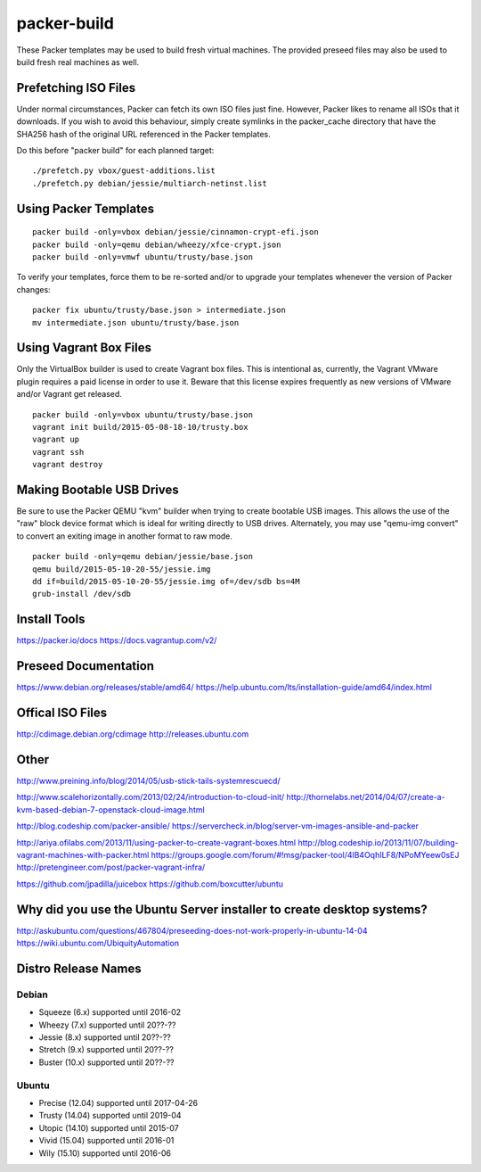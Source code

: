 packer-build
============

These Packer templates may be used to build fresh virtual machines.  The
provided preseed files may also be used to build fresh real machines as well.


Prefetching ISO Files
---------------------

Under normal circumstances, Packer can fetch its own ISO files just fine.
However, Packer likes to rename all ISOs that it downloads.  If you wish to
avoid this behaviour, simply create symlinks in the packer_cache directory that
have the SHA256 hash of the original URL referenced in the Packer templates.

Do this before "packer build" for each planned target:

::

    ./prefetch.py vbox/guest-additions.list
    ./prefetch.py debian/jessie/multiarch-netinst.list


Using Packer Templates
----------------------

::

    packer build -only=vbox debian/jessie/cinnamon-crypt-efi.json
    packer build -only=qemu debian/wheezy/xfce-crypt.json
    packer build -only=vmwf ubuntu/trusty/base.json

To verify your templates, force them to be re-sorted and/or to upgrade your
templates whenever the version of Packer changes:

::

    packer fix ubuntu/trusty/base.json > intermediate.json
    mv intermediate.json ubuntu/trusty/base.json


Using Vagrant Box Files
-----------------------

Only the VirtualBox builder is used to create Vagrant box files.  This is
intentional as, currently, the Vagrant VMware plugin requires a paid license in
order to use it.  Beware that this license expires frequently as new versions
of VMware and/or Vagrant get released.

::

    packer build -only=vbox ubuntu/trusty/base.json
    vagrant init build/2015-05-08-18-10/trusty.box
    vagrant up
    vagrant ssh
    vagrant destroy


Making Bootable USB Drives
--------------------------

Be sure to use the Packer QEMU "kvm" builder when trying to create bootable USB
images.  This allows the use of the "raw" block device format which is ideal
for writing directly to USB drives.  Alternately, you may use "qemu-img
convert" to convert an exiting image in another format to raw mode.

::

    packer build -only=qemu debian/jessie/base.json
    qemu build/2015-05-10-20-55/jessie.img
    dd if=build/2015-05-10-20-55/jessie.img of=/dev/sdb bs=4M
    grub-install /dev/sdb


Install Tools
-------------

https://packer.io/docs
https://docs.vagrantup.com/v2/


Preseed Documentation
---------------------

https://www.debian.org/releases/stable/amd64/
https://help.ubuntu.com/lts/installation-guide/amd64/index.html


Offical ISO Files
-----------------

http://cdimage.debian.org/cdimage
http://releases.ubuntu.com


Other
-----

http://www.preining.info/blog/2014/05/usb-stick-tails-systemrescuecd/

http://www.scalehorizontally.com/2013/02/24/introduction-to-cloud-init/
http://thornelabs.net/2014/04/07/create-a-kvm-based-debian-7-openstack-cloud-image.html

http://blog.codeship.com/packer-ansible/
https://servercheck.in/blog/server-vm-images-ansible-and-packer

http://ariya.ofilabs.com/2013/11/using-packer-to-create-vagrant-boxes.html
http://blog.codeship.io/2013/11/07/building-vagrant-machines-with-packer.html
https://groups.google.com/forum/#!msg/packer-tool/4lB4OqhILF8/NPoMYeew0sEJ
http://pretengineer.com/post/packer-vagrant-infra/

https://github.com/jpadilla/juicebox
https://github.com/boxcutter/ubuntu


Why did you use the Ubuntu Server installer to create desktop systems?
----------------------------------------------------------------------

http://askubuntu.com/questions/467804/preseeding-does-not-work-properly-in-ubuntu-14-04
https://wiki.ubuntu.com/UbiquityAutomation


Distro Release Names
--------------------

Debian
^^^^^^

* Squeeze (6.x) supported until 2016-02
* Wheezy (7.x) supported until 20??-??
* Jessie (8.x) supported until 20??-??
* Stretch (9.x) supported until 20??-??
* Buster (10.x) supported until 20??-??

Ubuntu
^^^^^^

* Precise (12.04) supported until 2017-04-26
* Trusty (14.04) supported until 2019-04
* Utopic (14.10) supported until 2015-07
* Vivid (15.04) supported until 2016-01
* Wily (15.10) supported until 2016-06
